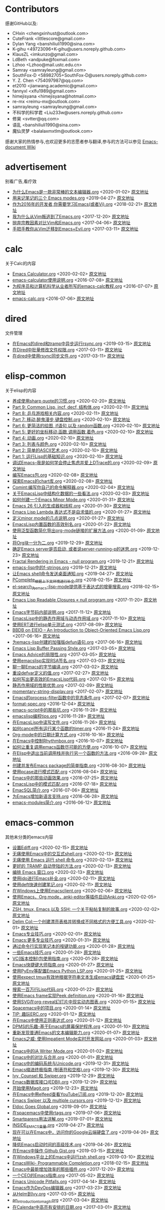 * Contributors
感谢GitHub以及:
+ CHxin <chengxinhust@outlook.com>
+ CuteFrank <littlescore@gmail.com>
+ Dylan Yang <banshiliuli1990@sina.com>
+ K-gihu <49723096+K-gihu@users.noreply.github.com>
+ KlausZL <imkunzo@gmail.com>
+ LdBeth <andpuke@foxmail.com>
+ Lzhoo <Lzhoo@mail.ustc.edu.cn>
+ Samray <samrayleung@gmail.com>
+ SouthFox-D <58982705+SouthFox-D@users.noreply.github.com>
+ Y. Z. Chen <754097987@qq.com>
+ et2010 <jianwang.academic@gmail.com>
+ fannyxl <xlfu1989@gmail.com>
+ himejisyana <himejisyana@hotmail.com>
+ re-mx <reimu-mx@outlook.com>
+ samrayleung <samrayleung@gmail.com>
+ 不科学的科学君 <Liu233w@users.noreply.github.com>
+ 修昊 <svtter@qq.com>
+ 语乱 <banshiliuli1990@sina.com>
+ 魔仙灵梦 <balalaxmxtlm@outlook.com>

感谢大家的热情参与,也欢迎更多的志愿者参与翻译,参与的方法可以参见 [[https://github.com/lujun9972/emacs-document/wiki/%E7%BF%BB%E8%AF%91%E6%8F%90%E7%A4%BA][Emacs-document Wiki]]
* advertisement
别看广告,看疗效

+ [[https://github.com/lujun9972/emacs-document/blob/master/advertisement/为什么Emacs是一款非常棒的文本编辑器.org][为什么Emacs是一款非常棒的文本编辑器.org]]		<2020-01-02>	 [[https://www.badykov.com/emacs/2018/07/31/why-emacs-is-a-great-editor/][原文地址]]
+ [[https://github.com/lujun9972/emacs-document/blob/master/advertisement/用来记笔记的三个 Emacs modes.org][用来记笔记的三个 Emacs modes.org]]		<2019-04-27>	 [[https://opensource.com/article/18/7/emacs-modes-note-taking][原文地址]]
+ [[https://github.com/lujun9972/emacs-document/blob/master/advertisement/作为2016年的开发者,你需要学习Emacs(或者Vi).org][作为2016年的开发者,你需要学习Emacs(或者Vi).org]]		<2018-02-21>	 [[http://le-gall.bzh/developer-tips/2016/05/21/you-need-to-learn-emacs/][原文地址]]
+ [[https://github.com/lujun9972/emacs-document/blob/master/advertisement/我为什么从Vim叛逃到了Emacs.org][我为什么从Vim叛逃到了Emacs.org]]		<2017-12-20>	 [[][原文地址]]
+ [[https://github.com/lujun9972/emacs-document/blob/master/advertisement/抛弃宗教因素对比Vim和Emacs.org][抛弃宗教因素对比Vim和Emacs.org]]		<2017-04-06>	 [[https://feoh.org/2015/07/15/vim-versus-emacs-minus-the-religion/][原文地址]]
+ [[https://github.com/lujun9972/emacs-document/blob/master/advertisement/手把手教你从Vim迁移到Emacs+Evil.org][手把手教你从Vim迁移到Emacs+Evil.org]]		<2017-03-11>	 [[http://juanjoalvarez.net/es/detail/2014/sep/19/vim-emacsevil-chaotic-migration-guide/                ][原文地址]]
* calc
关于Calc的内容

+ [[https://github.com/lujun9972/emacs-document/blob/master/calc/Emacs Calculator.org][Emacs Calculator.org]]		<2020-02-02>	 [[https://nullprogram.com/blog/2009/06/23/][原文地址]]
+ [[https://github.com/lujun9972/emacs-document/blob/master/calc/emacs-calculator使用说明.org][emacs-calculator使用说明.org]]		<2016-07-08>	 [[http://nullprogram.com/blog/2009/06/23/                                                              ][原文地址]]
+ [[https://github.com/lujun9972/emacs-document/blob/master/calc/为程序员和计算机科学从业者所写的emacs-calc教程.org][为程序员和计算机科学从业者所写的emacs-calc教程.org]]		<2016-07-07>	 [[https://florian.adamsky.it/2016/03/31/emacs-calc-for-programmers-and-cs.html                         ][原文地址]]
+ [[https://github.com/lujun9972/emacs-document/blob/master/calc/emacs-calc.org][emacs-calc.org]]		<2016-07-06>	 [[http://www.johndcook.com/blog/2010/10/11/emacs-calc/][原文地址]]
* dired
文件管理

+ [[https://github.com/lujun9972/emacs-document/blob/master/dired/在Emacs的dired和tramp中异步运行rsync.org][在Emacs的dired和tramp中异步运行rsync.org]]		<2019-03-15>	 [[https://vxlabs.com/2018/03/30/asynchronous-rsync-with-emacs-dired-and-tramp/][原文地址]]
+ [[https://github.com/lujun9972/emacs-document/blob/master/dired/在Dired中批量修改文件权限.org][在Dired中批量修改文件权限.org]]		<2017-03-11>	 [[http://pragmaticemacs.com/emacs/batch-edit-file-permissions-in-dired/][原文地址]]
+ [[https://github.com/lujun9972/emacs-document/blob/master/dired/在dired中使用rsync同步文件.org][在dired中使用rsync同步文件.org]]		<2017-03-11>	 [[http://oremacs.com/2016/02/24/dired-rsync/                                                           ][原文地址]]
* elisp-common
关于elisp的内容

+ [[https://github.com/lujun9972/emacs-document/blob/master/elisp-common/养成使用sharp quote的习惯.org][养成使用sharp quote的习惯.org]]		<2020-02-20>	 [[https://endlessparentheses.com/get-in-the-habit-of-using-sharp-quote.html][原文地址]]
+ [[https://github.com/lujun9972/emacs-document/blob/master/elisp-common/Part 9: Common Lisp, incf, decf, 结构体.org][Part 9: Common Lisp, incf, decf, 结构体.org]]		<2020-02-11>	 [[http://dantorop.info/project/emacs-animation/lisp9.html][原文地址]]
+ [[https://github.com/lujun9972/emacs-document/blob/master/elisp-common/Part 8: 乒乓游戏相关内容.org][Part 8: 乒乓游戏相关内容.org]]		<2020-02-11>	 [[http://dantorop.info/project/emacs-animation/lisp8.html][原文地址]]
+ [[https://github.com/lujun9972/emacs-document/blob/master/elisp-common/Part 7: 移动,醉鬼漫步,键盘控制.org][Part 7: 移动,醉鬼漫步,键盘控制.org]]		<2020-02-10>	 [[http://dantorop.info/project/emacs-animation/lisp7.html][原文地址]]
+ [[https://github.com/lujun9972/emacs-document/blob/master/elisp-common/Part 6: 更简洁的绘图, if语句 以及 random函数.org][Part 6: 更简洁的绘图, if语句 以及 random函数.org]]		<2020-02-10>	 [[http://dantorop.info/project/emacs-animation/lisp6.html][原文地址]]
+ [[https://github.com/lujun9972/emacs-document/blob/master/elisp-common/Part 5: 更好的坐标移动,函数,调用函数,着色.org][Part 5: 更好的坐标移动,函数,调用函数,着色.org]]		<2020-02-10>	 [[http://dantorop.info/project/emacs-animation/lisp5.html][原文地址]]
+ [[https://github.com/lujun9972/emacs-document/blob/master/elisp-common/Part 4: 动画.org][Part 4: 动画.org]]		<2020-02-10>	 [[http://dantorop.info/project/emacs-animation/lisp4.html][原文地址]]
+ [[https://github.com/lujun9972/emacs-document/blob/master/elisp-common/Part 3: 列表与颜色.org][Part 3: 列表与颜色.org]]		<2020-02-10>	 [[http://dantorop.info/project/emacs-animation/lisp3.html][原文地址]]
+ [[https://github.com/lujun9972/emacs-document/blob/master/elisp-common/Part 2: 简单的ASCII艺术.org][Part 2: 简单的ASCII艺术.org]]		<2020-02-10>	 [[http://dantorop.info/project/emacs-animation/lisp2.html][原文地址]]
+ [[https://github.com/lujun9972/emacs-document/blob/master/elisp-common/Part 1: 运行Lisp的基础知识.org][Part 1: 运行Lisp的基础知识.org]]		<2020-02-10>	 [[http://dantorop.info/project/emacs-animation/lisp1.html][原文地址]]
+ [[https://github.com/lujun9972/emacs-document/blob/master/elisp-common/调试Emacs--我是如何学会停止焦虑并爱上DTrace的.org][调试Emacs--我是如何学会停止焦虑并爱上DTrace的.org]]		<2020-02-09>	 [[http://nullprogram.com/blog/2018/01/17/][原文地址]]
+ [[https://github.com/lujun9972/emacs-document/blob/master/elisp-common/编写Emacs包.org][编写Emacs包.org]]		<2020-02-08>	 [[https://blog.aaronbieber.com/2015/08/04/authoring-emacs-packages.html][原文地址]]
+ [[https://github.com/lujun9972/emacs-document/blob/master/elisp-common/探索Emacs的chart库.org][探索Emacs的chart库.org]]		<2020-02-08>	 [[http://francismurillo.github.io/2017-04-15-Exploring-Emacs-chart-Library/][原文地址]]
+ [[https://github.com/lujun9972/emacs-document/blob/master/elisp-common/Comint:编写你自己的命令解释器.org][Comint:编写你自己的命令解释器.org]]		<2020-02-04>	 [[https://www.masteringemacs.org/article/comint-writing-command-interpreter][原文地址]]
+ [[https://github.com/lujun9972/emacs-document/blob/master/elisp-common/关于EmacsLisp中结构化数据的一些看法.org][关于EmacsLisp中结构化数据的一些看法.org]]		<2020-02-03>	 [[http://nullprogram.com/blog/2018/02/14/][原文地址]]
+ [[https://github.com/lujun9972/emacs-document/blob/master/elisp-common/如何创建一个Emacs Minor Mode.org][如何创建一个Emacs Minor Mode.org]]		<2020-01-31>	 [[https://nullprogram.com/blog/2013/02/06/][原文地址]]
+ [[https://github.com/lujun9972/emacs-document/blob/master/elisp-common/Emacs 26 引入的生成器和线程.org][Emacs 26 引入的生成器和线程.org]]		<2020-01-30>	 [[http://nullprogram.com/blog/2018/05/31/][原文地址]]
+ [[https://github.com/lujun9972/emacs-document/blob/master/elisp-common/Emacs Lisp Lambda 表达式不是自求值的.org][Emacs Lisp Lambda 表达式不是自求值的.org]]		<2020-01-27>	 [[http://nullprogram.com/blog/2018/02/22/][原文地址]]
+ [[https://github.com/lujun9972/emacs-document/blob/master/elisp-common/定义minor mode的几点说明.org][定义minor mode的几点说明.org]]		<2020-01-27>	 [[http://mbork.pl/2018-11-03_A_few_remarks_about_defining_minor_modes][原文地址]]
+ [[https://github.com/lujun9972/emacs-document/blob/master/elisp-common/EmacsLisp内置函数的高效别名.org][EmacsLisp内置函数的高效别名.org]]		<2020-01-22>	 [[https://nullprogram.com/blog/2019/12/10/][原文地址]]
+ [[https://github.com/lujun9972/emacs-document/blob/master/elisp-common/使用泛型函数简化导出org-mode链接的扩展方法.org][使用泛型函数简化导出org-mode链接的扩展方法.org]]		<2020-01-09>	 [[http://kitchingroup.cheme.cmu.edu/blog/2018/05/09/Making-it-easier-to-extend-the-export-of-org-mode-links-with-generic-functions/][原文地址]]
+ [[https://github.com/lujun9972/emacs-document/blob/master/elisp-common/将Org块一分为二.org][将Org块一分为二.org]]		<2019-12-29>	 [[https://scripter.co/splitting-an-org-block-into-two/][原文地址]]
+ [[https://github.com/lujun9972/emacs-document/blob/master/elisp-common/确定Emacs server是否启动, 或者说server-running-p的迷思.org][确定Emacs server是否启动, 或者说server-running-p的迷思.org]]		<2019-12-23>	 [[http://emacshorrors.com/posts/determining-if-the-server-is-started-or-the-wonders-of-server-running-p.html][原文地址]]
+ [[https://github.com/lujun9972/emacs-document/blob/master/elisp-common/Fractal Rendering in Emacs - null program.org][Fractal Rendering in Emacs - null program.org]]		<2019-12-21>	 [[http://nullprogram.com/blog/2012/09/14/][原文地址]]
+ [[https://github.com/lujun9972/emacs-document/blob/master/elisp-common/emacs-lisp中的f-strings.org][emacs-lisp中的f-strings.org]]		<2019-12-21>	 [[http://kitchingroup.cheme.cmu.edu/blog/2018/05/14/f-strings-in-emacs-lisp/][原文地址]]
+ [[https://github.com/lujun9972/emacs-document/blob/master/elisp-common/让Emacs shell命令发送桌面通知.org][让Emacs shell命令发送桌面通知.org]]		<2019-04-27>	 [[https://blog.hoetzel.info/post/eshell-notifications/][原文地址]]
+ [[https://github.com/lujun9972/emacs-document/blob/master/elisp-common/PComplete_根据上下文环境进行补全.org][PComplete_根据上下文环境进行补全.org]]		<2018-02-15>	 [[https://www.masteringemacs.org/article/pcomplete-context-sensitive-completion-emacs][原文地址]]
+ [[https://github.com/lujun9972/emacs-document/blob/master/elisp-common/el-search_为emacs-lisp-mode提供基于表达式的增量搜索.org][el-search_为emacs-lisp-mode提供基于表达式的增量搜索.org]]		<2018-02-15>	 [[http://elpa.gnu.org/packages/el-search.html][原文地址]]
+ [[https://github.com/lujun9972/emacs-document/blob/master/elisp-common/Emacs Lisp Readable Closures « null program.org][Emacs Lisp Readable Closures « null program.org]]		<2017-11-20>	 [[http://nullprogram.com/blog/2013/12/30/][原文地址]]
+ [[https://github.com/lujun9972/emacs-document/blob/master/elisp-common/Emacs字节码内部说明.org][Emacs字节码内部说明.org]]		<2017-11-12>	 [[http://nullprogram.com/blog/2014/01/04/][原文地址]]
+ [[https://github.com/lujun9972/emacs-document/blob/master/elisp-common/EmacsLisp中的静态作用域与动态作用域.org][EmacsLisp中的静态作用域与动态作用域.org]]		<2017-11-10>	 [[https://yoo2080.wordpress.com/2011/12/31/lexical-scoping-and-dynamic-scoping-in-emacs-lisp/   ][原文地址]]
+ [[https://github.com/lujun9972/emacs-document/blob/master/elisp-common/使用ERT进行elisp单元测试.org][使用ERT进行elisp单元测试.org]]		<2017-08-09>	 [[http://nullprogram.com/blog/2012/08/15/][原文地址]]
+ [[https://github.com/lujun9972/emacs-document/blob/master/elisp-common/BBDB on EIEIO – An Introduction to Object-Oriented Emacs Lisp.org][BBDB on EIEIO – An Introduction to Object-Oriented Emacs Lisp.org]]		<2017-06-16>	 [[https://ericabrahamsen.net/tech/2016/feb/bbdb-eieio-object-oriented-elisp.html][原文地址]]
+ [[https://github.com/lujun9972/emacs-document/blob/master/elisp-common/为emacs-lisp创建的加强版defun语句.org][为emacs-lisp创建的加强版defun语句.org]]		<2017-06-16>	 [[http://kitchingroup.cheme.cmu.edu/blog/2017/03/22/A-better-defun-for-emacs-lisp/][原文地址]]
+ [[https://github.com/lujun9972/emacs-document/blob/master/elisp-common/Emacs Lisp Buffer Passing Style.org][Emacs Lisp Buffer Passing Style.org]]		<2017-03-05>	 [[http://nullprogram.com/blog/2014/05/27/][原文地址]]
+ [[https://github.com/lujun9972/emacs-document/blob/master/elisp-common/Emacs Advice的局限性.org][Emacs Advice的局限性.org]]		<2017-03-05>	 [[http://nullprogram.com/blog/2013/01/22/][原文地址]]
+ [[https://github.com/lujun9972/emacs-document/blob/master/elisp-common/使用emacslisp实现RSA签名.org][使用emacslisp实现RSA签名.org]]		<2017-03-03>	 [[http://nullprogram.com/blog/2015/10/30/][原文地址]]
+ [[https://github.com/lujun9972/emacs-document/blob/master/elisp-common/聊一聊Emacs的字节编译.org][聊一聊Emacs的字节编译.org]]		<2017-03-02>	 [[http://nullprogram.com/blog/2010/07/01/][原文地址]]
+ [[https://github.com/lujun9972/emacs-document/blob/master/elisp-common/重设defvar定义的值.org][重设defvar定义的值.org]]		<2017-02-27>	 [[http://irreal.org/blog/?p=5929                                                                                       ][原文地址]]
+ [[https://github.com/lujun9972/emacs-document/blob/master/elisp-common/如何写出更高效的EmacsLisp代码.org][如何写出更高效的EmacsLisp代码.org]]		<2017-02-15>	 [[http://nullprogram.com/blog/2017/01/30/][原文地址]]
+ [[https://github.com/lujun9972/emacs-document/blob/master/elisp-common/静态作用域的性能优势.org][静态作用域的性能优势.org]]		<2017-02-09>	 [[http://nullprogram.com/blog/2016/12/22/][原文地址]]
+ [[https://github.com/lujun9972/emacs-document/blob/master/elisp-common/momentary-string-display.org][momentary-string-display.org]]		<2017-02-07>	 [[http://mbork.pl/2016-12-12_momentary-string-display][原文地址]]
+ [[https://github.com/lujun9972/emacs-document/blob/master/elisp-common/Emacs的process-filter函数中的竞态条件.org][Emacs的process-filter函数中的竞态条件.org]]		<2017-02-07>	 [[http://blog.jorgenschaefer.de/2014/05/race-conditions-in-emacs-process-filter.html][原文地址]]
+ [[https://github.com/lujun9972/emacs-document/blob/master/elisp-common/format-spec.org][format-spec.org]]		<2016-12-04>	 [[http://mbork.pl/2016-11-19_format-spec                                                                                                                                                                  ][原文地址]]
+ [[https://github.com/lujun9972/emacs-document/blob/master/elisp-common/emacs-script中的那些坑.org][emacs-script中的那些坑.org]]		<2016-11-28>	 [[http://www.lunaryorn.com/posts/emacs-script-pitfalls.html            ][原文地址]]
+ [[https://github.com/lujun9972/emacs-document/blob/master/elisp-common/emacslisp编程tips.org][emacslisp编程tips.org]]		<2016-11-28>	 [[http://nic.ferrier.me.uk/blog/2012_07/tips-and-tricks-for-emacslisp?hmsr=toutiao.io&utm_medium=toutiao.io&utm_source=toutiao.io][原文地址]]
+ [[https://github.com/lujun9972/emacs-document/blob/master/elisp-common/在EmacsLisp中读写文件.org][在EmacsLisp中读写文件.org]]		<2016-11-26>	 [[http://www.lunaryorn.com/posts/read-and-write-files-in-emacs-lisp.html][原文地址]]
+ [[https://github.com/lujun9972/emacs-document/blob/master/elisp-common/如何cancel所有运行某个函数的timer.org][如何cancel所有运行某个函数的timer.org]]		<2016-11-24>	 [[http://pragmaticemacs.com/emacs/cancel-all-timers-calling-some-function/][原文地址]]
+ [[https://github.com/lujun9972/emacs-document/blob/master/elisp-common/Org-mode中的日期计算方式.org][Org-mode中的日期计算方式.org]]		<2016-10-16>	 [[http://sachachua.com/blog/2015/08/org-mode-date-arithmetic/          ][原文地址]]
+ [[https://github.com/lujun9972/emacs-document/blob/master/elisp-common/在Emacs中控制Rhythmbox.org][在Emacs中控制Rhythmbox.org]]		<2016-10-07>	 [[][原文地址]]
+ [[https://github.com/lujun9972/emacs-document/blob/master/elisp-common/如何让重复调用emacs函数尽可能的方便.org][如何让重复调用emacs函数尽可能的方便.org]]		<2016-10-07>	 [[http://zck.me/emacs-repeat-emacs-repeat][原文地址]]
+ [[https://github.com/lujun9972/emacs-document/blob/master/elisp-common/在Elisp中退出当前调用栈并执行另一个函数的方法.org][在Elisp中退出当前调用栈并执行另一个函数的方法.org]]		<2016-09-28>	 [[http://oremacs.com/2015/07/16/callback-quit/][原文地址]]
+ [[https://github.com/lujun9972/emacs-document/blob/master/elisp-common/创建并发布Emacs package的简单指南.org][创建并发布Emacs package的简单指南.org]]		<2016-08-30>	 [[https://spin.atomicobject.com/2016/05/27/write-emacs-package/][原文地址]]
+ [[https://github.com/lujun9972/emacs-document/blob/master/elisp-common/使用pcase进行模式匹配.org][使用pcase进行模式匹配.org]]		<2016-08-04>	 [[http://newartisans.com/2016/01/pattern-matching-with-pcase/                                          ][原文地址]]
+ [[https://github.com/lujun9972/emacs-document/blob/master/elisp-common/Emacs中的那些动画效果.org][Emacs中的那些动画效果.org]]		<2016-07-25>	 [[http://blog.josephwilk.net/art/emacs-animation.html                                                  ][原文地址]]
+ [[https://github.com/lujun9972/emacs-document/blob/master/elisp-common/EmacsLisp中的模式匹配.org][EmacsLisp中的模式匹配.org]]		<2016-07-18>	 [[https://www.emacswiki.org/emacs/PatternMatching                                                      ][原文地址]]
+ [[https://github.com/lujun9972/emacs-document/blob/master/elisp-common/EmacSQL简介.org][EmacSQL简介.org]]		<2016-07-06>	 [[http://nullprogram.com/blog/2014/02/06/][原文地址]]
+ [[https://github.com/lujun9972/emacs-document/blob/master/elisp-common/为Emacs增加新语言支持.org][为Emacs增加新语言支持.org]]		<2016-06-28>	 [[http://www.wilfred.me.uk/blog/2015/03/19/adding-a-new-language-to-emacs/][原文地址]]
+ [[https://github.com/lujun9972/emacs-document/blob/master/elisp-common/emacs-modules简介.org][emacs-modules简介.org]]		<2016-06-12>	 [[][原文地址]]
* emacs-common
其他未分类的emacs内容

+ [[https://github.com/lujun9972/emacs-document/blob/master/emacs-common/设置Ediff.org][设置Ediff.org]]		<2020-02-15>	 [[https://oremacs.com/2015/01/17/setting-up-ediff/][原文地址]]
+ [[https://github.com/lujun9972/emacs-document/blob/master/emacs-common/无痛使用Emacs中的交互式shell.org][无痛使用Emacs中的交互式shell.org]]		<2020-02-13>	 [[https://www.eigenbahn.com/2020/01/21/painless-emacs-interactive-shells][原文地址]]
+ [[https://github.com/lujun9972/emacs-document/blob/master/emacs-common/无痛使用 Emacs 运行 shell 命令.org][无痛使用 Emacs 运行 shell 命令.org]]		<2020-02-13>	 [[https://www.eigenbahn.com/2020/01/19/painless-emacs-shell-commands][原文地址]]
+ [[https://github.com/lujun9972/emacs-document/blob/master/emacs-common/更好的 TRAMP 自动登陆的方法.org][更好的 TRAMP 自动登陆的方法.org]]		<2020-02-13>	 [[https://www.eigenbahn.com/2020/01/15/tramp-autologin-insanity][原文地址]]
+ [[https://github.com/lujun9972/emacs-document/blob/master/emacs-common/编排 Emacs 窗口.org][编排 Emacs 窗口.org]]		<2020-02-13>	 [[https://sites.google.com/site/juanjosegarciaripoll/blog/arranging-emacs-windows][原文地址]]
+ [[https://github.com/lujun9972/emacs-document/blob/master/emacs-common/使用ido进行Emacs补全.org][使用ido进行Emacs补全.org]]		<2020-02-11>	 [[https://benaiah.me/posts/using-ido-emacs-completion/][原文地址]]
+ [[https://github.com/lujun9972/emacs-document/blob/master/emacs-common/使用deft快速创建笔记.org][使用deft快速创建笔记.org]]		<2020-02-11>	 [[http://pragmaticemacs.com/emacs/make-quick-notes-with-deft/][原文地址]]
+ [[https://github.com/lujun9972/emacs-document/blob/master/emacs-common/在Windows上使用Emacsclient.org][在Windows上使用Emacsclient.org]]		<2020-02-06>	 [[https://scripter.co/emacsclient-on-windows/][原文地址]]
+ [[https://github.com/lujun9972/emacs-document/blob/master/emacs-common/使用Emacs，Org mode，anki-editor等插件启动Anki.org][使用Emacs，Org mode，anki-editor等插件启动Anki.org]]		<2020-02-05>	 [[https://yiufung.net/post/anki-org/][原文地址]]
+ [[https://github.com/lujun9972/emacs-document/blob/master/emacs-common/ZSH, tmux, Emacs 以及 SSH: 一个关于粘帖复制的故事.org][ZSH, tmux, Emacs 以及 SSH: 一个关于粘帖复制的故事.org]]		<2020-02-02>	 [[https://blog.d46.us/zsh-tmux-emacs-copy-paste/][原文地址]]
+ [[https://github.com/lujun9972/emacs-document/blob/master/emacs-common/Delim Col:一个创建漂亮表格并转换成不同格式的方便工具.org][Delim Col:一个创建漂亮表格并转换成不同格式的方便工具.org]]		<2020-02-01>	 [[https://emacsnotes.wordpress.com/2018/09/24/delim-col-a-handy-tool-for-creating-pretty-tables-and-converting-those-to-different-table-formats/][原文地址]]
+ [[https://github.com/lujun9972/emacs-document/blob/master/emacs-common/Emacs专业技巧.org][Emacs专业技巧.org]]		<2020-02-01>	 [[https://ambrevar.xyz/emacs/index.html][原文地址]]
+ [[https://github.com/lujun9972/emacs-document/blob/master/emacs-common/Emacs:更多专业技巧.org][Emacs:更多专业技巧.org]]		<2020-01-31>	 [[https://ambrevar.xyz/emacs2/][原文地址]]
+ [[https://github.com/lujun9972/emacs-document/blob/master/emacs-common/通过命令行实现笔记本的按键功能.org][通过命令行实现笔记本的按键功能.org]]		<2020-01-28>	 [[http://tech.toryanderson.com/2018/03/10/command-line-solutions-to-laptop-functions/][原文地址]]
+ [[https://github.com/lujun9972/emacs-document/blob/master/emacs-common/一些Emacs技巧.org][一些Emacs技巧.org]]		<2020-01-28>	 [[https://0xc0de.fr/2019/07/23/a-few-emacs-tricks.html][原文地址]]
+ [[https://github.com/lujun9972/emacs-document/blob/master/emacs-common/VC(版本控制)包使用指南.org][VC(版本控制)包使用指南.org]]		<2020-01-28>	 [[http://alexott.net/en/writings/emacs-vcs/EmacsVC.html][原文地址]]
+ [[https://github.com/lujun9972/emacs-document/blob/master/emacs-common/Emacs快捷键大师指南.org][Emacs快捷键大师指南.org]]		<2020-01-27>	 [[http://www.wilfred.me.uk/blog/2018/01/06/the-emacs-guru-guide-to-key-bindings/][原文地址]]
+ [[https://github.com/lujun9972/emacs-document/blob/master/emacs-common/使用PyEnv等配置Emacs Python LSP.org][使用PyEnv等配置Emacs Python LSP.org]]		<2020-01-25>	 [[http://www.kotaweaver.com/blog/emacs-python-lsp/][原文地址]]
+ [[https://github.com/lujun9972/emacs-document/blob/master/emacs-common/使用expect tmux有效地根据字符串文本生成emacs键盘宏][使用expect tmux有效地根据字符串文本生成emacs键盘宏]]		<2020-01-25>	 [[https://mullikine.github.io/posts/emacs-macros-from-string-literals-using-invisible-emacs/][原文地址]]
+ [[https://github.com/lujun9972/emacs-document/blob/master/emacs-common/搜索一百万行Lisp代码.org][搜索一百万行Lisp代码.org]]		<2020-01-22>	 [[http://www.wilfred.me.uk/blog/2016/09/30/searching-a-million-lines-of-lisp/][原文地址]]
+ [[https://github.com/lujun9972/emacs-document/blob/master/emacs-common/使用Emacs frame实现Peek definition.org][使用Emacs frame实现Peek definition.org]]		<2020-01-16>	 [[http://tuhdo.github.io/emacs-frame-peek.html][原文地址]]
+ [[https://github.com/lujun9972/emacs-document/blob/master/emacs-common/使用SVG在org-reveal幻灯片中现实动态图表.org][使用SVG在org-reveal幻灯片中现实动态图表.org]]		<2020-01-15>	 [[https://www-public.imtbs-tsp.eu/~berger_o/weblog/2019/11/26/displaying-animated-diagrams-in-org-reveal-slide-decks-with-svg/][原文地址]]
+ [[https://github.com/lujun9972/emacs-document/blob/master/emacs-common/Spacemacs中的项目.org][Spacemacs中的项目.org]]		<2020-01-14>	 [[https://jaketrent.com/post/projects-in-spacemacs/][原文地址]]
+ [[https://github.com/lujun9972/emacs-document/blob/master/emacs-common/TIP: 趣玩ERC.org][TIP: 趣玩ERC.org]]		<2020-01-12>	 [[https://www.reddit.com/r/emacs/comments/8ml6na/tip_how_to_make_erc_fun_to_use/][原文地址]]
+ [[https://github.com/lujun9972/emacs-document/blob/master/emacs-common/在Emacs中使用正则表达式.org][在Emacs中使用正则表达式.org]]		<2020-01-12>	 [[https://www.johndcook.com/blog/2018/01/27/emacs-features-that-use-regular-expressions/][原文地址]]
+ [[https://github.com/lujun9972/emacs-document/blob/master/emacs-common/DPMS的乐趣-基于Emacs的屏幕保护程序.org][DPMS的乐趣-基于Emacs的屏幕保护程序.org]]		<2020-01-10>	 [[https://lars.ingebrigtsen.no/2019/02/28/fun-with-dpms-or-an-emacs-based-screensaver/][原文地址]]
+ [[https://github.com/lujun9972/emacs-document/blob/master/emacs-common/重新发现普通Emacs的文本编辑能力.org][重新发现普通Emacs的文本编辑能力.org]]		<2020-01-07>	 [[https://bendersteed.gitlab.io/post/rediscovering-vanilla-emacs-text-editing/][原文地址]]
+ [[https://github.com/lujun9972/emacs-document/blob/master/emacs-common/Emacs之威: 使用Impatient Mode实时开发网站.org][Emacs之威: 使用Impatient Mode实时开发网站.org]]		<2020-01-03>	 [[https://dev.to/avocadoras/the-power-of-emacs-developing-websites-in-real-time-with-impatient-mode-33fh][原文地址]]
+ [[https://github.com/lujun9972/emacs-document/blob/master/emacs-common/Emacs中的iA Writer Mode.org][Emacs中的iA Writer Mode.org]]		<2020-01-02>	 [[https://azer.bike/journal/ia-writer-mode-for-emacs/][原文地址]]
+ [[https://github.com/lujun9972/emacs-document/blob/master/emacs-common/Emacs中的对比与合并.org][Emacs中的对比与合并.org]]		<2020-01-01>	 [[http://www.skybert.net/emacs/diffing-and-merging-in-emacs/][原文地址]]
+ [[https://github.com/lujun9972/emacs-document/blob/master/emacs-common/Emacs中的编码系统与Unicode.org][Emacs中的编码系统与Unicode.org]]		<2019-12-31>	 [[https://www.masteringemacs.org/article/working-coding-systems-unicode-emacs][原文地址]]
+ [[https://github.com/lujun9972/emacs-document/blob/master/emacs-common/Emacs缩进终极指南 (制表符和空格).org][Emacs缩进终极指南 (制表符和空格).org]]		<2019-12-30>	 [[https://dougie.io/emacs/indentation/][原文地址]]
+ [[https://github.com/lujun9972/emacs-document/blob/master/emacs-common/Ivy, Counsel 和 Swiper.org][Ivy, Counsel 和 Swiper.org]]		<2019-12-29>	 [[https://writequit.org/denver-emacs/presentations/2017-04-11-ivy.html][原文地址]]
+ [[https://github.com/lujun9972/emacs-document/blob/master/emacs-common/Emacs数据库接口(EDBI).org][Emacs数据库接口(EDBI).org]]		<2019-12-29>	 [[http://john.mercouris.online/emacs-database-interface.html][原文地址]]
+ [[https://github.com/lujun9972/emacs-document/blob/master/emacs-common/开始使用Magit.org][开始使用Magit.org]]		<2019-12-23>	 [[https://kisaragi-hiu.com/blog/2018-09-20-magit-introduction/][原文地址]]
+ [[https://github.com/lujun9972/emacs-document/blob/master/emacs-common/在Emacs中用elfeed查看YouTube订阅.org][在Emacs中用elfeed查看YouTube订阅.org]]		<2019-12-20>	 [[https://codingquark.com/emacs/2019/05/16/emacs-elfeed-youtube.html][原文地址]]
+ [[https://github.com/lujun9972/emacs-document/blob/master/emacs-common/Emacs Swiper 以及 multiple cursors.org][Emacs Swiper 以及 multiple cursors.org]]		<2019-12-12>	 [[http://xenodium.com/emacs-swiper-and-multiple-cursors/][原文地址]]
+ [[https://github.com/lujun9972/emacs-document/blob/master/emacs-common/Eldoc Goes Global.org][Eldoc Goes Global.org]]		<2019-09-01>	 [[https://emacsredux.com/blog/2018/11/13/eldoc-goes-global/][原文地址]]
+ [[https://github.com/lujun9972/emacs-document/blob/master/emacs-common/在spacemacs中使用rtags.org][在spacemacs中使用rtags.org]]		<2019-07-06>	 [[https://skebanga.github.io/rtags-with-cmake-in-spacemacs/][原文地址]]
+ [[https://github.com/lujun9972/emacs-document/blob/master/emacs-common/Smartparens用法详解.org][Smartparens用法详解.org]]		<2019-07-01>	 [[https://ebzzry.github.io/emacs-pairs.html][原文地址]]
+ [[https://github.com/lujun9972/emacs-document/blob/master/emacs-common/INSIDE_EMACS变量.org][INSIDE_EMACS变量.org]]		<2019-04-27>	 [[http://mbork.pl/2018-07-29_2018-07-29_The_INSIDE_EMACS_variable][原文地址]]
+ [[https://github.com/lujun9972/emacs-document/blob/master/emacs-common/现在可以在Emacs中，访问你的Google云端硬盘了.org][现在可以在Emacs中，访问你的Google云端硬盘了.org]]		<2019-04-26>	 [[https://emacsnotes.wordpress.com/2018/07/08/your-google-drive-now-within-your-emacs/][原文地址]]
+ [[https://github.com/lujun9972/emacs-document/blob/master/emacs-common/降低Emacs启动时间的高级技术.org][降低Emacs启动时间的高级技术.org]]		<2019-04-26>	 [[https://blog.d46.us/advanced-emacs-startup/][原文地址]]
+ [[https://github.com/lujun9972/emacs-document/blob/master/emacs-common/在Emacs中操作 Github Gist.org][在Emacs中操作 Github Gist.org]]		<2019-03-15>	 [[http://www.admintome.com/blog/using-github-gist-emacs/][原文地址]]
+ [[https://github.com/lujun9972/emacs-document/blob/master/emacs-common/在Windows平台上的Emacs中运行zsh shell.org][在Windows平台上的Emacs中运行zsh shell.org]]		<2019-03-10>	 [[https://www.onwebsecurity.com/configuration/zsh-shell-inside-emacs-on-windows.html][原文地址]]
+ [[https://github.com/lujun9972/emacs-document/blob/master/emacs-common/EmacsWiki- Programmable Completion.org][EmacsWiki- Programmable Completion.org]]		<2018-02-15>	 [[https://www.emacswiki.org/emacs/ProgrammableCompletion][原文地址]]
+ [[https://github.com/lujun9972/emacs-document/blob/master/emacs-common/Emacs中最能增加效率的那些插件.org][Emacs中最能增加效率的那些插件.org]]		<2017-12-20>	 [[http://xmodulo.com/best-plugins-to-increase-productivity-on-emacs.html                               ][原文地址]]
+ [[https://github.com/lujun9972/emacs-document/blob/master/emacs-common/一个CEO的Emacs指南.org][一个CEO的Emacs指南.org]]		<2017-05-02>	 [[https://blog.fugue.co/2015-11-11-guide-to-emacs.html][原文地址]]
+ [[https://github.com/lujun9972/emacs-document/blob/master/emacs-common/Emacs Unicode Pitfalls.org][Emacs Unicode Pitfalls.org]]		<2017-04-14>	 [[http://nullprogram.com/blog/2014/06/13/][原文地址]]
+ [[https://github.com/lujun9972/emacs-document/blob/master/emacs-common/Emacs作为DevOps编辑器.org][Emacs作为DevOps编辑器.org]]		<2017-03-23>	 [[https://cupermind.com/post/Emacs-as-DevOps-editor/][原文地址]]
+ [[https://github.com/lujun9972/emacs-document/blob/master/emacs-common/从Helm到Ivy.org][从Helm到Ivy.org]]		<2017-03-05>	 [[https://sam217pa.github.io/2016/09/13/from-helm-to-ivy/][原文地址]]
+ [[https://github.com/lujun9972/emacs-document/blob/master/emacs-common/an_introduction_to_magit.org][an_introduction_to_magit.org]]		<2017-03-04>	 [[https://www.masteringemacs.org/article/introduction-magit-emacs-mode-git][原文地址]]
+ [[https://github.com/lujun9972/emacs-document/blob/master/emacs-common/在Calendar中高亮有安排的日期.org][在Calendar中高亮有安排的日期.org]]		<2017-03-01>	 [[http://acidwords.com/posts/2017-02-16-displaying-org-mode-appointments-in-calendar.html][原文地址]]
+ [[https://github.com/lujun9972/emacs-document/blob/master/emacs-common/获取Emacs版本信息的正确方式.org][获取Emacs版本信息的正确方式.org]]		<2017-02-22>	 [[http://mbork.pl/2017-01-30_Current_Emacs_version][原文地址]]
+ [[https://github.com/lujun9972/emacs-document/blob/master/emacs-common/更改Emacs的字体显示.org][更改Emacs的字体显示.org]]		<2017-02-22>	 [[http://jjasghar.github.io/blog/2017/01/04/changing-fonts-in-emacs/][原文地址]]
+ [[https://github.com/lujun9972/emacs-document/blob/master/emacs-common/对Emacs-modeline进行裁剪.org][对Emacs-modeline进行裁剪.org]]		<2017-02-16>	 [[http://www.holgerschurig.de/en/emacs-tayloring-the-built-in-mode-line/][原文地址]]
+ [[https://github.com/lujun9972/emacs-document/blob/master/emacs-common/使用imenu定位到use-package配置块.org][使用imenu定位到use-package配置块.org]]		<2017-02-13>	 [[http://irreal.org/blog/?p=5916][原文地址]]
+ [[https://github.com/lujun9972/emacs-document/blob/master/emacs-common/在单机上运行多个emacs守护进程.org][在单机上运行多个emacs守护进程.org]]		<2016-12-26>	 [[http://tychoish.com/post/running-multiple-emacs-daemons-on-a-single-system/][原文地址]]
+ [[https://github.com/lujun9972/emacs-document/blob/master/emacs-common/创建链接到info-buffer的链接.org][创建链接到info-buffer的链接.org]]		<2016-12-24>	 [[http://mbork.pl/2016-12-18_Generating_links_to_info_buffers][原文地址]]
+ [[https://github.com/lujun9972/emacs-document/blob/master/emacs-common/Emacs搜索指南.org][Emacs搜索指南.org]]		<2016-12-06>	 [[https://emacs-doctor.com/tutorial-introduction-searching-emacs.html  ][原文地址]]
+ [[https://github.com/lujun9972/emacs-document/blob/master/emacs-common/将粘贴板中的内容添加到Emacs的kill-ring中.org][将粘贴板中的内容添加到Emacs的kill-ring中.org]]		<2016-12-04>	 [[http://pragmaticemacs.com/emacs/add-the-system-clipboard-to-the-emacs-kill-ring/][原文地址]]
+ [[https://github.com/lujun9972/emacs-document/blob/master/emacs-common/Debug时显示Emacs的加载时间.org][Debug时显示Emacs的加载时间.org]]		<2016-11-29>	 [[http://qsdfgh.com/articles/2016/11/02/emacs-loading-time.html        ][原文地址]]
+ [[https://github.com/lujun9972/emacs-document/blob/master/emacs-common/一个非开发者是如何使用Emacs的.org][一个非开发者是如何使用Emacs的.org]]		<2016-11-26>	 [[http://standardsandfreedom.net/index.php/2016/10/09/an-emacs-update/][原文地址]]
+ [[https://github.com/lujun9972/emacs-document/blob/master/emacs-common/在Emacs中查看日出日落的时间.org][在Emacs中查看日出日落的时间.org]]		<2016-11-24>	 [[][原文地址]]
+ [[https://github.com/lujun9972/emacs-document/blob/master/emacs-common/如何在xubuntu16.04上构建Emacs25.1.org][如何在xubuntu16.04上构建Emacs25.1.org]]		<2016-10-14>	 [[http://www.lonecpluspluscoder.com/2016/10/08/how-to-build-gnu-emacs-25-1-on-xubuntu-16-04/][原文地址]]
+ [[https://github.com/lujun9972/emacs-document/blob/master/emacs-common/2个鲜为人知的提高Emacs启动速度的步骤.org][2个鲜为人知的提高Emacs启动速度的步骤.org]]		<2016-10-12>	 [[https://www.reddit.com/r/emacs/comments/3kqt6e/2_easy_little_known_steps_to_speed_up_emacs_start/][原文地址]]
+ [[https://github.com/lujun9972/emacs-document/blob/master/emacs-common/合理地在Emacs中使用分页符.org][合理地在Emacs中使用分页符.org]]		<2016-10-12>	 [[https://ericjmritz.name/2015/08/29/using-page-breaks-in-gnu-emacs/][原文地址]]
+ [[https://github.com/lujun9972/emacs-document/blob/master/emacs-common/让Emacs为你自动插入内容(Emacs模板使用指南).org][让Emacs为你自动插入内容(Emacs模板使用指南).org]]		<2016-10-12>	 [[http://howardism.org/Technical/Emacs/templates-tutorial.html][原文地址]]
+ [[https://github.com/lujun9972/emacs-document/blob/master/emacs-common/Emacs中的Electric-Pair-Mode.org][Emacs中的Electric-Pair-Mode.org]]		<2016-10-11>	 [[http://prodissues.com/2016/10/electric-pair-mode-in-emacs.html][原文地址]]
+ [[https://github.com/lujun9972/emacs-document/blob/master/emacs-common/禁止Emacs将package-selected-package变量写入初始化文件中.org][禁止Emacs将package-selected-package变量写入初始化文件中.org]]		<2016-10-11>	 [[http://irreal.org/blog/?p=5630][原文地址]]
+ [[https://github.com/lujun9972/emacs-document/blob/master/emacs-common/基于counsel的超级好用的高亮搜索功能.org][基于counsel的超级好用的高亮搜索功能.org]]		<2016-10-09>	 [[http://pragmaticemacs.com/emacs/super-spotlight-search-with-counsel/][原文地址]]
+ [[https://github.com/lujun9972/emacs-document/blob/master/emacs-common/在Emacs中使用recoll搜索文件.org][在Emacs中使用recoll搜索文件.org]]		<2016-10-08>	 [[][原文地址]]
+ [[https://github.com/lujun9972/emacs-document/blob/master/emacs-common/自动拷贝鼠标选中的文本.org][自动拷贝鼠标选中的文本.org]]		<2016-10-08>	 [[http://pragmaticemacs.com/emacs/automatically-copy-text-selected-with-the-mouse/][原文地址]]
+ [[https://github.com/lujun9972/emacs-document/blob/master/emacs-common/十倍提升Emacs性能.org][十倍提升Emacs性能.org]]		<2016-09-28>	 [[][原文地址]]
+ [[https://github.com/lujun9972/emacs-document/blob/master/emacs-common/通过ivy与ag实现快速multiediting.org][通过ivy与ag实现快速multiediting.org]]		<2016-09-23>	 [[https://sam217pa.github.io/2016/09/11/nuclear-power-editing-via-ivy-and-ag/][原文地址]]
+ [[https://github.com/lujun9972/emacs-document/blob/master/emacs-common/用Emacs编辑yaml文件.org][用Emacs编辑yaml文件.org]]		<2016-09-23>	 [[http://blog.chmouel.com/2016/09/07/dealing-with-yaml-in-emacs/][原文地址]]
+ [[https://github.com/lujun9972/emacs-document/blob/master/emacs-common/整合iTerm2与Emacs.org][整合iTerm2与Emacs.org]]		<2016-09-18>	 [[https://sam217pa.github.io/2016/09/01/emacs-iterm-integration/][原文地址]]
+ [[https://github.com/lujun9972/emacs-document/blob/master/emacs-common/Windows下用Emacs编辑远程文件.org][Windows下用Emacs编辑远程文件.org]]		<2016-09-18>	 [[http://rentes.github.io/emacs/windows/ssh/2016/08/25/Editing-Remote-Files-With-Emacs-Under-Windows/][原文地址]]
+ [[https://github.com/lujun9972/emacs-document/blob/master/emacs-common/教你怎么配置Emacs的PHP开发环境.org][教你怎么配置Emacs的PHP开发环境.org]]		<2016-09-08>	 [[http://www.blogbyben.com/2016/08/emacs-php-modern-and-far-more-complete.html][原文地址]]
+ [[https://github.com/lujun9972/emacs-document/blob/master/emacs-common/在Windows上配置CapsLock使之对Emacs友好.org][在Windows上配置CapsLock使之对Emacs友好.org]]		<2016-09-07>	 [[http://www.blogbyben.com/2016/08/an-emacs-friendly-caps-lock.html][原文地址]]
+ [[https://github.com/lujun9972/emacs-document/blob/master/emacs-common/用Emacs作展示.org][用Emacs作展示.org]]		<2016-09-07>	 [[http://nathanielknight.ca/articles/emacs_presentation.html][原文地址]]
+ [[https://github.com/lujun9972/emacs-document/blob/master/emacs-common/在Emacs中用elfeed阅读你的RSS-feeds.org][在Emacs中用elfeed阅读你的RSS-feeds.org]]		<2016-09-06>	 [[http://pragmaticemacs.com/emacs/read-your-rss-feeds-in-emacs-with-elfeed/][原文地址]]
+ [[https://github.com/lujun9972/emacs-document/blob/master/emacs-common/如何同时Narrow同一buffer的不同区域.org][如何同时Narrow同一buffer的不同区域.org]]		<2016-09-06>	 [[http://irreal.org/blog/?p=2602][原文地址]]
+ [[https://github.com/lujun9972/emacs-document/blob/master/emacs-common/在Windows上安装支持PDF与Xwidgets网络浏览功能的Emacs.org][在Windows上安装支持PDF与Xwidgets网络浏览功能的Emacs.org]]		<2016-09-05>	 [[https://tuhdo.github.io/setup-emacs-windows.html][原文地址]]
+ [[https://github.com/lujun9972/emacs-document/blob/master/emacs-common/在Windows平台为Emacs24启用GnuTLS支持.org][在Windows平台为Emacs24启用GnuTLS支持.org]]		<2016-08-31>	 [[http://חנוך.se/diary/how_to_enable_GnuTLS_for_Emacs_24_on_Windows/index.en.html][原文地址]]
+ [[https://github.com/lujun9972/emacs-document/blob/master/emacs-common/使用书签快速跳转到文件或目录处.org][使用书签快速跳转到文件或目录处.org]]		<2016-08-30>	 [[http://pragmaticemacs.com/emacs/use-bookmarks-to-jump-to-files-or-directories/][原文地址]]
+ [[https://github.com/lujun9972/emacs-document/blob/master/emacs-common/简单几步将Emacs打造成为C++_IDE.org][简单几步将Emacs打造成为C++_IDE.org]]		<2016-08-30>	 [[http://blog.binchen.org/posts/emacs-as-c-ide-easy-way.html][原文地址]]
+ [[https://github.com/lujun9972/emacs-document/blob/master/emacs-common/在Emacs中借助GnuPG与Auth-Source保管你的秘密.org][在Emacs中借助GnuPG与Auth-Source保管你的秘密.org]]		<2016-08-18>	 [[https://www.masteringemacs.org/article/keeping-secrets-in-emacs-gnupg-auth-sources                   ][原文地址]]
+ [[https://github.com/lujun9972/emacs-document/blob/master/emacs-common/在Spacemacs中为Yasnippet添加自定义snippet.org][在Spacemacs中为Yasnippet添加自定义snippet.org]]		<2016-08-16>	 [[http://jr0cket.co.uk/2016/07/spacemacs-adding-your-own-yasnippets.html                               ][原文地址]]
+ [[https://github.com/lujun9972/emacs-document/blob/master/emacs-common/Emacs停止响应或崩溃了该怎么办.org][Emacs停止响应或崩溃了该怎么办.org]]		<2016-08-08>	 [[https://yoo2080.wordpress.com/2013/10/03/what-to-do-when-emacs-hangs-freezes-or-crashes][原文地址]]
+ [[https://github.com/lujun9972/emacs-document/blob/master/emacs-common/在Emacs中禁用鼠标操作.org][在Emacs中禁用鼠标操作.org]]		<2016-08-08>	 [[http://endlessparentheses.com/disable-mouse-only-inside-emacs.html][原文地址]]
+ [[https://github.com/lujun9972/emacs-document/blob/master/emacs-common/我用Helm并且推荐你也用的原因.org][我用Helm并且推荐你也用的原因.org]]		<2016-08-05>	 [[http://thescratchcastle.com/posts/emacs-and-helm.html                                                ][原文地址]]
+ [[https://github.com/lujun9972/emacs-document/blob/master/emacs-common/我是怎么在Emacs中进行重构的.org][我是怎么在Emacs中进行重构的.org]]		<2016-08-04>	 [[http://oremacs.com/2015/01/27/my-refactoring-workflow/][原文地址]]
+ [[https://github.com/lujun9972/emacs-document/blob/master/emacs-common/我是怎样使用Emacs的.org][我是怎样使用Emacs的.org]]		<2016-08-01>	 [[http://mjwall.com/blog/2013/10/04/how-i-use-emacs/                                                   ][原文地址]]
+ [[https://github.com/lujun9972/emacs-document/blob/master/emacs-common/在Emacs中实现类似星球大战中字幕滚动的效果.org][在Emacs中实现类似星球大战中字幕滚动的效果.org]]		<2016-07-29>	 [[http://mbork.pl/2015-12-18_Star_Wars_crawl_in_Emacs                                                  ][原文地址]]
+ [[https://github.com/lujun9972/emacs-document/blob/master/emacs-common/宣示你的自由.org][宣示你的自由.org]]		<2016-07-29>	 [[http://emacshorrors.com/posts/advertising-your-freedom.html][原文地址]]
+ [[https://github.com/lujun9972/emacs-document/blob/master/emacs-common/使用Emacs作为我的窗口管理器.org][使用Emacs作为我的窗口管理器.org]]		<2016-07-28>	 [[http://www.howardism.org/Technical/Emacs/new-window-manager.html                                     ][原文地址]]
+ [[https://github.com/lujun9972/emacs-document/blob/master/emacs-common/十大必知的Emacs-tips.org][十大必知的Emacs-tips.org]]		<2016-07-27>	 [[http://web.psung.name/emacstips/essential.html][原文地址]]
+ [[https://github.com/lujun9972/emacs-document/blob/master/emacs-common/将Emacs作为X剪切板管理器.org][将Emacs作为X剪切板管理器.org]]		<2016-07-27>	 [[http://ftfl.ca/blog/2015-12-28-emacs-clipboard-manager.html                                          ][原文地址]]
+ [[https://github.com/lujun9972/emacs-document/blob/master/emacs-common/构建基于linux内核的纯Emacs环境.org][构建基于linux内核的纯Emacs环境.org]]		<2016-07-26>	 [[http://www.informatimago.com/linux/emacs-on-user-mode-linux.html][原文地址]]
+ [[https://github.com/lujun9972/emacs-document/blob/master/emacs-common/是否值得学习Emacs-GNUS--陈斌的回答.org][是否值得学习Emacs-GNUS--陈斌的回答.org]]		<2016-07-26>	 [[https://www.quora.com/Is-it-worth-learning-gnus-for-emacs/answer/Chen-Bin-3?srid=H9Il&share=7b1a5984 ][原文地址]]
+ [[https://github.com/lujun9972/emacs-document/blob/master/emacs-common/在Android手机上运行Emacs.org][在Android手机上运行Emacs.org]]		<2016-07-22>	 [[http://endlessparentheses.com/running-emacs-on-android.html?source=rss                               ][原文地址]]
+ [[https://github.com/lujun9972/emacs-document/blob/master/emacs-common/调整Emacs中文本的字体大小.org][调整Emacs中文本的字体大小.org]]		<2016-07-10>	 [[http://irreal.org/blog/?p=4823                                                                                                                                                                          ][原文地址]]
+ [[https://github.com/lujun9972/emacs-document/blob/master/emacs-common/Emacs键盘宏中的计数器.org][Emacs键盘宏中的计数器.org]]		<2016-07-09>	 [[http://pragmaticemacs.com/emacs/macro-counters/][原文地址]]
+ [[https://github.com/lujun9972/emacs-document/blob/master/emacs-common/directory-local变量快速指南.org][directory-local变量快速指南.org]]		<2016-07-09>	 [[http://endlessparentheses.com/a-quick-guide-to-directory-local-variables.html?source=rss][原文地址]]
+ [[https://github.com/lujun9972/emacs-document/blob/master/emacs-common/通过-daemon参数让Emacs在后台运行使之避免随X崩溃而退出.org][通过-daemon参数让Emacs在后台运行使之避免随X崩溃而退出.org]]		<2016-06-24>	 [[http://sachachua.com/blog/2016/04/keep-emacs-alive-x-crashes-running-background-daemon/][原文地址]]
+ [[https://github.com/lujun9972/emacs-document/blob/master/emacs-common/更好的compile命令.org][更好的compile命令.org]]		<2016-06-18>	 [[http://endlessparentheses.com/better-compile-command.html][原文地址]]
+ [[https://github.com/lujun9972/emacs-document/blob/master/emacs-common/在Emacs中编译.org][在Emacs中编译.org]]		<2016-06-16>	 [[][原文地址]]
+ [[https://github.com/lujun9972/emacs-document/blob/master/emacs-common/为compilation-buffer增加交互功能.org][为compilation-buffer增加交互功能.org]]		<2016-06-15>	 [[][原文地址]]
* email
使用Emacs收发邮件

+ [[https://github.com/lujun9972/emacs-document/blob/master/email/mu4e救你出Email的苦海.org][mu4e救你出Email的苦海.org]]		<2022-02-19>	 [[https://www.macs.hw.ac.uk/~rs46/posts/2014-01-13-mu4e-email-client.html][原文地址]]
+ [[https://github.com/lujun9972/emacs-document/blob/master/email/在Emacs中使用Wanderlust访问GMail.org][在Emacs中使用Wanderlust访问GMail.org]]		<2020-01-08>	 [[https://box.matto.nl/emacsgmail.html][原文地址]]
* Eshell
Eshell之野望

+ [[https://github.com/lujun9972/emacs-document/blob/master/Eshell/Wizard zines comics in Emacs eshell.org][Wizard zines comics in Emacs eshell.org]]		<2019-12-11>	 [[http://xenodium.com/wizard-zines-comics-eshell-util/index.html][原文地址]]
+ [[https://github.com/lujun9972/emacs-document/blob/master/Eshell/在Eshell中设置别名.org][在Eshell中设置别名.org]]		<2019-04-27>	 [[http://mbork.pl/2018-07-16_Eshell_aliases][原文地址]]
+ [[https://github.com/lujun9972/emacs-document/blob/master/Eshell/mastering_eshell.org][mastering_eshell.org]]		<2019-04-26>	 [[https://www.masteringemacs.org/article/complete-guide-mastering-eshelltraceroute][原文地址]]
+ [[https://github.com/lujun9972/emacs-document/blob/master/Eshell/cd到远程主机.org][cd到远程主机.org]]		<2019-04-12>	 [[http://irreal.org/blog/?p=5600][原文地址]]
+ [[https://github.com/lujun9972/emacs-document/blob/master/Eshell/在Eshell中将目录加为书签.org][在Eshell中将目录加为书签.org]]		<2017-04-07>	 [[][原文地址]]
+ [[https://github.com/lujun9972/emacs-document/blob/master/Eshell/用Emacs-shell替代zsh.org][用Emacs-shell替代zsh.org]]		<2016-10-16>	 [[http://www.howardism.org/Technical/Emacs/eshell-fun.html][原文地址]]
* eww
Emacs看片，指日可待

+ [[https://github.com/lujun9972/emacs-document/blob/master/eww/eww对isearch的超棒支持让我大吃一惊.org][eww对isearch的超棒支持让我大吃一惊.org]]		<2019-04-27>	 [[https://www.reddit.com/r/emacs/comments/9oi1e3/ewws_awesome_isearch_support_just_blew_my_mind/][原文地址]]
+ [[https://github.com/lujun9972/emacs-document/blob/master/eww/TO EWW OR NOT TO EWW.org][TO EWW OR NOT TO EWW.org]]		<2019-04-27>	 [[http://pragmaticemacs.com/emacs/to-eww-or-not-to-eww/][原文地址]]
+ [[https://github.com/lujun9972/emacs-document/blob/master/eww/超越编辑器的边界(在Emacs中用XWidget浏览网页).org][超越编辑器的边界(在Emacs中用XWidget浏览网页).org]]		<2019-04-27>	 [[http://emacsninja.com/posts/on-transcending-borders.html                                             ][原文地址]]
* fun
娱乐至上

+ [[https://github.com/lujun9972/emacs-document/blob/master/fun/让Emacs俄罗斯方块变得更难的一些Advice.org][让Emacs俄罗斯方块变得更难的一些Advice.org]]		<2020-02-22>	 [[https://nickdrozd.github.io/2019/01/14/tetris.html][原文地址]]
+ [[https://github.com/lujun9972/emacs-document/blob/master/fun/Emacs中的游戏与乐趣.org][Emacs中的游戏与乐趣.org]]		<2020-02-06>	 [[https://www.masteringemacs.org/article/fun-games-in-emacs][原文地址]]
* org-mode
关于org-mode的内容

+ [[https://github.com/lujun9972/emacs-document/blob/master/org-mode/Org-mode 工作流第 2 部分 - 处理收件箱.org][Org-mode 工作流第 2 部分 - 处理收件箱.org]]		<2020-12-13>	 [[https://blog.jethro.dev/posts/processing_inbox/][原文地址]]
+ [[https://github.com/lujun9972/emacs-document/blob/master/org-mode/文学编程简介.org][文学编程简介.org]]		<2020-04-10>	 [[http://howardism.org/Technical/Emacs/literate-programming-tutorial.html                              ][原文地址]]
+ [[https://github.com/lujun9972/emacs-document/blob/master/org-mode/整理 org-download.org][整理 org-download.org]]		<2020-02-26>	 [[https://oremacs.com/2015/01/18/sprucing-up-org-download/][原文地址]]
+ [[https://github.com/lujun9972/emacs-document/blob/master/org-mode/将org文件转换为带引用的docx文件.org][将org文件转换为带引用的docx文件.org]]		<2020-02-20>	 [[https://www.clarkdonley.com/post/convert-org-to-docx-with-citations/][原文地址]]
+ [[https://github.com/lujun9972/emacs-document/blob/master/org-mode/美化 Org mode.org][美化 Org mode.org]]		<2020-02-20>	 [[https://mstempl.netlify.com/post/beautify-org-mode/][原文地址]]
+ [[https://github.com/lujun9972/emacs-document/blob/master/org-mode/Emacs Org 任务和预约的原生 macOS 通知.org][Emacs Org 任务和预约的原生 macOS 通知.org]]		<2020-02-18>	 [[https://christiantietze.de/posts/2019/12/emacs-notifications/][原文地址]]
+ [[https://github.com/lujun9972/emacs-document/blob/master/org-mode/MacOS上捕获Emacs Org Mode代办模板的全局热键.org][MacOS上捕获Emacs Org Mode代办模板的全局热键.org]]		<2020-02-14>	 [[https://christiantietze.de/posts/2018/05/emacs-org-mode-global-capture-macos/][原文地址]]
+ [[https://github.com/lujun9972/emacs-document/blob/master/org-mode/通过org-mode追踪租金收入.org][通过org-mode追踪租金收入.org]]		<2020-02-14>	 [[https://blog.steve.fi/tracking_rental_income_via_org_mode.html][原文地址]]
+ [[https://github.com/lujun9972/emacs-document/blob/master/org-mode/Emacs博客的乐趣和好处.org][Emacs博客的乐趣和好处.org]]		<2020-01-30>	 [[https://loomcom.com/blog/0110_emacs_blogging_for_fun_and_profit.html][原文地址]]
+ [[https://github.com/lujun9972/emacs-document/blob/master/org-mode/通过org-font-lock-hook为源码块添加keymap.org][通过org-font-lock-hook为源码块添加keymap.org]]		<2020-01-30>	 [[http://kitchingroup.cheme.cmu.edu/blog/2017/06/10/Adding-keymaps-to-src-blocks-via-org-font-lock-hook/][原文地址]]
+ [[https://github.com/lujun9972/emacs-document/blob/master/org-mode/如何使用Emacs Org模式和Reveal.js创建幻灯片.org][如何使用Emacs Org模式和Reveal.js创建幻灯片.org]]		<2020-01-29>	 [[https://opensource.com/article/18/2/how-create-slides-emacs-org-mode-and-revealjs][原文地址]]
+ [[https://github.com/lujun9972/emacs-document/blob/master/org-mode/python doctests中的文学编程应用.org][python doctests中的文学编程应用.org]]		<2020-01-25>	 [[http://kitchingroup.cheme.cmu.edu/blog/2018/05/17/Literate-programming-with-python-doctests/][原文地址]]
+ [[https://github.com/lujun9972/emacs-document/blob/master/org-mode/从Emacs拷贝格式化的org-mode内容到其他应用程序中.org][从Emacs拷贝格式化的org-mode内容到其他应用程序中.org]]		<2020-01-16>	 [[http://kitchingroup.cheme.cmu.edu/blog/2016/06/16/Copy-formatted-org-mode-text-from-Emacs-to-other-applications/][原文地址]]
+ [[https://github.com/lujun9972/emacs-document/blob/master/org-mode/使用org-radiobutton从列表中选择单个选项.org][使用org-radiobutton从列表中选择单个选项.org]]		<2020-01-12>	 [[][原文地址]]
+ [[https://github.com/lujun9972/emacs-document/blob/master/org-mode/启动Org Mode.org][启动Org Mode.org]]		<2020-01-11>	 [[https://lepisma.github.io/2017/10/28/ricing-org-mode/][原文地址]]
+ [[https://github.com/lujun9972/emacs-document/blob/master/org-mode/org-babel文学分析简介.org][org-babel文学分析简介.org]]		<2020-01-05>	 [[http://ul.io/nb/2018/04/30/literate-analytics-with-org-babel/][原文地址]]
+ [[https://github.com/lujun9972/emacs-document/blob/master/org-mode/在org-mode下重用一个代码块的结果.org][在org-mode下重用一个代码块的结果.org]]		<2019-12-31>	 [[http://kitchingroup.cheme.cmu.edu/org/2019/02/12/Using-results-from-one-code-block-in-another-org-mode.org][原文地址]]
+ [[https://github.com/lujun9972/emacs-document/blob/master/org-mode/使用Org-mode和Pandoc实现一个静态站点生成器.org][使用Org-mode和Pandoc实现一个静态站点生成器.org]]		<2019-12-29>	 [[https://awarm.space/notes/computation/websites/org-and-pandoc-static-site][原文地址]]
+ [[https://github.com/lujun9972/emacs-document/blob/master/org-mode/Org-mode中的Capture mode 与 Date Trees.org][Org-mode中的Capture mode 与 Date Trees.org]]		<2019-12-28>	 [[http://members.optusnet.com.au/~charles57/GTD/datetree.html][原文地址]]
+ [[https://github.com/lujun9972/emacs-document/blob/master/org-mode/记录Org-mode的近期活动.org][记录Org-mode的近期活动.org]]		<2019-12-25>	 [[http://yqrashawn.com/2018/09/17/record-org-mode-recent-activity/][原文地址]]
+ [[https://github.com/lujun9972/emacs-document/blob/master/org-mode/Org-mode任务依赖的高级应用.org][Org-mode任务依赖的高级应用.org]]		<2019-12-25>	 [[http://karl-voit.at/2016/12/18/org-depend/][原文地址]]
+ [[https://github.com/lujun9972/emacs-document/blob/master/org-mode/口袋中的org-mode.org][口袋中的org-mode.org]]		<2019-12-21>	 [[https://nakkaya.com/2010/03/19/org-mode-in-your-pocket-setting-up-mobileorg/][原文地址]]
+ [[https://github.com/lujun9972/emacs-document/blob/master/org-mode/git: 用post-commit hook来探测Org-mode中的大量被删除的行.org][git: 用post-commit hook来探测Org-mode中的大量被删除的行.org]]		<2019-12-21>	 [[https://karl-voit.at/2014/08/20/org-losses-determining-post-commit/][原文地址]]
+ [[https://github.com/lujun9972/emacs-document/blob/master/org-mode/在org表上运行SQL.org][在org表上运行SQL.org]]		<2019-12-13>	 [[https://isamert.net/2019/11/14/running-sql-on-org-mode-tables.html][原文地址]]
+ [[https://github.com/lujun9972/emacs-document/blob/master/org-mode/使用Company补全org block.org][使用Company补全org block.org]]		<2019-12-12>	 [[http://xenodium.com/emacs-org-block-company-completion/][原文地址]]
+ [[https://github.com/lujun9972/emacs-document/blob/master/org-mode/通过org-mode管理Chromium和Firefox会话.org][通过org-mode管理Chromium和Firefox会话.org]]		<2019-12-10>	 [[https://acidwords.com/posts/2019-12-04-handle-chromium-and-firefox-sessions-with-org-mode.html][原文地址]]
+ [[https://github.com/lujun9972/emacs-document/blob/master/org-mode/为Org表格中的域和列设置公式的简单方法.org][为Org表格中的域和列设置公式的简单方法.org]]		<2019-04-27>	 [[http://mbork.pl/2018-02-25_Simple_way_of_assigning_formulas_to_fields_and_columns_in_Org_tables][原文地址]]
+ [[https://github.com/lujun9972/emacs-document/blob/master/org-mode/使用Emacs创建OAuth 2.0的UML时序图.org][使用Emacs创建OAuth 2.0的UML时序图.org]]		<2019-04-26>	 [[https://www.onwebsecurity.com/configuration/use-emacs-to-create-oauth-2-0-uml-sequence-diagrams.html][原文地址]]
+ [[https://github.com/lujun9972/emacs-document/blob/master/org-mode/教你用Org-mode管理dotfiles.org][教你用Org-mode管理dotfiles.org]]		<2019-04-14>	 [[https://expoundite.net/guides/dotfile-management][原文地址]]
+ [[https://github.com/lujun9972/emacs-document/blob/master/org-mode/高效使用 Org-mode.org][高效使用 Org-mode.org]]		<2019-03-15>	 [[https://www.badykov.com/emacs/2018/08/26/be-productive-with-org-mode/][原文地址]]
+ [[https://github.com/lujun9972/emacs-document/blob/master/org-mode/在 Firefox 上使用 Org 协议捕获 URL.org][在 Firefox 上使用 Org 协议捕获 URL.org]]		<2019-03-10>	 [[http://www.mediaonfire.com/blog/2017_07_21_org_protocol_firefox.html][原文地址]]
+ [[https://github.com/lujun9972/emacs-document/blob/master/org-mode/使用org-mode在leanpub上发布电子书.org][使用org-mode在leanpub上发布电子书.org]]		<2018-03-08>	 [[http://www.lakshminp.com/publishing-book-using-org-mode][原文地址]]
+ [[https://github.com/lujun9972/emacs-document/blob/master/org-mode/用Org-mode写作-如何导出部分内容.org][用Org-mode写作-如何导出部分内容.org]]		<2018-02-15>	 [[http://www.clarkdonley.com/blog/2015-08-30-org-mode-and-writing-papers-selective-export-tips.html][原文地址]]
+ [[https://github.com/lujun9972/emacs-document/blob/master/org-mode/org-使用说明.org][org-使用说明.org]]		<2018-02-11>	 [[http://emacsclub.github.io/html/org_tutorial.html][原文地址]]
+ [[https://github.com/lujun9972/emacs-document/blob/master/org-mode/重整表格数据.org][重整表格数据.org]]		<2017-06-14>	 [[http://pragmaticemacs.com/emacs/reformatting-tabular-data/][原文地址]]
+ [[https://github.com/lujun9972/emacs-document/blob/master/org-mode/Org-mode与Hyperbole之间的区别.org][Org-mode与Hyperbole之间的区别.org]]		<2017-05-28>	 [[https://lists.gnu.org/archive/html/emacs-devel/2016-06/msg00246.html                                 ][原文地址]]
+ [[https://github.com/lujun9972/emacs-document/blob/master/org-mode/文学化的devops.org][文学化的devops.org]]		<2017-04-06>	 [[http://howardism.org/Technical/Emacs/literate-devops.html][原文地址]]
+ [[https://github.com/lujun9972/emacs-document/blob/master/org-mode/查找各处org文件的内容.org][查找各处org文件的内容.org]]		<2017-04-03>	 [[http://kitchingroup.cheme.cmu.edu/blog/2017/01/03/Find-stuff-in-org-mode-anywhere/][原文地址]]
+ [[https://github.com/lujun9972/emacs-document/blob/master/org-mode/org-mode中一次性为多个headline添加tag.org][org-mode中一次性为多个headline添加tag.org]]		<2017-02-28>	 [[][原文地址]]
+ [[https://github.com/lujun9972/emacs-document/blob/master/org-mode/根据category来组织org-agenda.org][根据category来组织org-agenda.org]]		<2017-02-08>	 [[http://sachachua.com/blog/2016/12/using-categories-organize-org-agenda/][原文地址]]
+ [[https://github.com/lujun9972/emacs-document/blob/master/org-mode/org-mode中定义与上下文相关的speed-keys.org][org-mode中定义与上下文相关的speed-keys.org]]		<2017-02-08>	 [[http://kitchingroup.cheme.cmu.edu/blog/2016/12/22/Context-specific-org-mode-speed-keys/][原文地址]]
+ [[https://github.com/lujun9972/emacs-document/blob/master/org-mode/对org-mode中的表格进行排序.org][对org-mode中的表格进行排序.org]]		<2016-12-24>	 [[http://pragmaticemacs.com/emacs/sorting-an-org-mode-table/][原文地址]]
+ [[https://github.com/lujun9972/emacs-document/blob/master/org-mode/在Emacs之外使用org-mode.org][在Emacs之外使用org-mode.org]]		<2016-12-08>	 [[][原文地址]]
+ [[https://github.com/lujun9972/emacs-document/blob/master/org-mode/在其他地方应用org-mode的table和structure.org][在其他地方应用org-mode的table和structure.org]]		<2016-12-07>	 [[http://pragmaticemacs.com/emacs/use-org-mode-tables-and-structures-in-emails-and-elsewhere/   ][原文地址]]
+ [[https://github.com/lujun9972/emacs-document/blob/master/org-mode/用org-mime在org-mode中发送html邮件.org][用org-mime在org-mode中发送html邮件.org]]		<2016-11-27>	 [[http://kitchingroup.cheme.cmu.edu/blog/2016/10/29/Sending-html-emails-from-org-mode-with-org-mime/][原文地址]]
+ [[https://github.com/lujun9972/emacs-document/blob/master/org-mode/一个博士生是怎么应用Org-mode的.org][一个博士生是怎么应用Org-mode的.org]]		<2016-10-29>	 [[http://matthieu.io/blog/2016/10/22/org-mode-phd/][原文地址]]
+ [[https://github.com/lujun9972/emacs-document/blob/master/org-mode/用Org-mode写论文的一些tips.org][用Org-mode写论文的一些tips.org]]		<2016-10-20>	 [[http://www.clarkdonley.com/blog/2014-10-26-org-mode-and-writing-papers-some-tips.html][原文地址]]
+ [[https://github.com/lujun9972/emacs-document/blob/master/org-mode/Org-mode进行文学编程的最佳配置.org][Org-mode进行文学编程的最佳配置.org]]		<2016-10-17>	 [[http://fgiasson.com/blog/index.php/2016/06/21/optimal-emacs-settings-for-org-mode-for-literate-programming/?utm_content=36384675&utm_medium=social&utm_source=twitter][原文地址]]
+ [[https://github.com/lujun9972/emacs-document/blob/master/org-mode/在org-mode中用链接的形式嵌入Youtube视频.org][在org-mode中用链接的形式嵌入Youtube视频.org]]		<2016-10-16>	 [[http://endlessparentheses.com/embedding-youtube-videos-with-org-mode-links.html][原文地址]]
+ [[https://github.com/lujun9972/emacs-document/blob/master/org-mode/如何自定义org-mode链接(你可以通过org-mode链接做任何事情).org][如何自定义org-mode链接(你可以通过org-mode链接做任何事情).org]]		<2016-10-14>	 [[http://endlessparentheses.com/use-org-mode-links-for-absolutely-anything.html][原文地址]]
+ [[https://github.com/lujun9972/emacs-document/blob/master/org-mode/转置org-mode中的表.org][转置org-mode中的表.org]]		<2016-10-11>	 [[http://pragmaticemacs.com/emacs/transpose-a-table-in-org-mode/][原文地址]]
+ [[https://github.com/lujun9972/emacs-document/blob/master/org-mode/设置Org中图片显示的尺寸.org][设置Org中图片显示的尺寸.org]]		<2016-09-18>	 [[https://www.miskatonic.org/2016/08/25/image-display-size-in-org/][原文地址]]
+ [[https://github.com/lujun9972/emacs-document/blob/master/org-mode/Org-mode实现的看板系统.org][Org-mode实现的看板系统.org]]		<2016-09-07>	 [[http://jr0cket.co.uk/2016/09/Kanban-board-Emacs-Org-mode-to-get-work-done.html][原文地址]]
+ [[https://github.com/lujun9972/emacs-document/blob/master/org-mode/在Org-mode中执行code-block时如何输入密码.org][在Org-mode中执行code-block时如何输入密码.org]]		<2016-08-08>	 [[http://stackoverflow.com/questions/23621786/how-to-input-password-when-evaluate-code-block-in-emacs-org-mode][原文地址]]
+ [[https://github.com/lujun9972/emacs-document/blob/master/org-mode/literate-database-work.org][literate-database-work.org]]		<2016-07-03>	 [[http://howardism.org/Technical/Emacs/literate-database.html                                   ][原文地址]]
+ [[https://github.com/lujun9972/emacs-document/blob/master/org-mode/将org看成文字处理器.org][将org看成文字处理器.org]]		<2016-06-25>	 [[http://www.howardism.org/Technical/Emacs/orgmode-wordprocessor.html                                  ][原文地址]]
+ [[https://github.com/lujun9972/emacs-document/blob/master/org-mode/Ispell在org-mode中的正确使用方式.org][Ispell在org-mode中的正确使用方式.org]]		<2016-06-23>	 [[http://endlessparentheses.com/ispell-and-org-mode.html?source=rss                                    ][原文地址]]
+ [[https://github.com/lujun9972/emacs-document/blob/master/org-mode/在Org-Mode-table中使用自定义elisp函数进行计算.org][在Org-Mode-table中使用自定义elisp函数进行计算.org]]		<2016-06-20>	 [[][原文地址]]
+ [[https://github.com/lujun9972/emacs-document/blob/master/org-mode/使用Org-mode管理网络书签.org][使用Org-mode管理网络书签.org]]		<2016-06-20>	 [[http://karl-voit.at/2014/08/10/bookmarks-with-orgmode/][原文地址]]
+ [[https://github.com/lujun9972/emacs-document/blob/master/org-mode/使用Org-mode代替delicious(书签管理).org][使用Org-mode代替delicious(书签管理).org]]		<2016-06-19>	 [[https://lists.gnu.org/archive/html/emacs-orgmode/2012-06/msg00640.html][原文地址]]
* processing
正在翻译的内容,别人的东西可不要抢哦~

+ [[https://github.com/lujun9972/emacs-document/blob/master/processing/Emacs-Lisp-coding-thoughts.org][Emacs-Lisp-coding-thoughts.org]]		<2017-04-30>	 [[http://www.nongnu.org/emacs-tiny-tools/elisp-coding/index-body.html                                  ][原文地址]]
* raw
未翻译的内容,欢迎大家领取

+ [[https://github.com/lujun9972/emacs-document/blob/master/raw/a.el- Emacs Lisp Functions for Associative Data Structures.org][a.el- Emacs Lisp Functions for Associative Data Structures.org]]		<2020-03-09>	 [[https://opensourceforu.com/2020/03/a-el-emacs-lisp-functions-for-associative-data-structures/][原文地址]]
+ [[https://github.com/lujun9972/emacs-document/blob/master/raw/It is not hard to read Lisp code - Yoo Box.org][It is not hard to read Lisp code - Yoo Box.org]]		<2020-03-02>	 [[https://yoo2080.wordpress.com/2014/07/04/it-is-not-hard-to-read-lisp-code/][原文地址]]
+ [[https://github.com/lujun9972/emacs-document/blob/master/raw/Connecting to twitch chat from emacs..org][Connecting to twitch chat from emacs..org]]		<2020-03-02>	 [[https://onurcyukruk.github.io/2020-02-20-twitch-chat-within-emacs/][原文地址]]
+ [[https://github.com/lujun9972/emacs-document/blob/master/raw/Automatic gtags integration for Emacs using Git.org][Automatic gtags integration for Emacs using Git.org]]		<2020-02-20>	 [[https://posts.michaelks.org/automatic-gtags-integration-emacs-git/][原文地址]]
+ [[https://github.com/lujun9972/emacs-document/blob/master/raw/A Makefile for Emacs Packages - null program.org][A Makefile for Emacs Packages - null program.org]]		<2020-02-19>	 [[https://nullprogram.com/blog/2020/01/22/][原文地址]]
+ [[https://github.com/lujun9972/emacs-document/blob/master/raw/Getting Started with Live Coding in Emacs.org][Getting Started with Live Coding in Emacs.org]]		<2020-02-19>	 [[https://donkirkby.github.io/live-py-plugin/starting_emacs][原文地址]]
+ [[https://github.com/lujun9972/emacs-document/blob/master/raw/Org-mode features You May Not Know.org][Org-mode features You May Not Know.org]]		<2020-02-19>	 [[https://bzg.fr/en/some-emacs-org-mode-features-you-may-not-know.html/][原文地址]]
+ [[https://github.com/lujun9972/emacs-document/blob/master/raw/Painless Transition to Portable Dumper.org][Painless Transition to Portable Dumper.org]]		<2020-02-19>	 [[https://archive.casouri.cat/note/2020/painless-transition-to-portable-dumper/index.html][原文地址]]
+ [[https://github.com/lujun9972/emacs-document/blob/master/raw/rx.el- Providing s-expression notation for regular expressions.org][rx.el- Providing s-expression notation for regular expressions.org]]		<2020-02-18>	 [[https://opensourceforu.com/2020/02/rx-el-providing-s-expression-notation-for-regular-expressions/][原文地址]]
+ [[https://github.com/lujun9972/emacs-document/blob/master/raw/Emacs as C-- IDE - First Step- rtags.org][Emacs as C-- IDE - First Step- rtags.org]]		<2020-02-14>	 [[http://www.mycpu.org/emacs-rtags-helm/][原文地址]]
+ [[https://github.com/lujun9972/emacs-document/blob/master/raw/Emacs as C-- IDE - Next Step- rtags on tramp.org][Emacs as C-- IDE - Next Step- rtags on tramp.org]]		<2020-02-14>	 [[http://www.mycpu.org/emacs-rtags-helm-tramp/][原文地址]]
+ [[https://github.com/lujun9972/emacs-document/blob/master/raw/Introducing Org Roam.org][Introducing Org Roam.org]]		<2020-02-14>	 [[https://blog.jethro.dev/posts/introducing_org_roam/][原文地址]]
+ [[https://github.com/lujun9972/emacs-document/blob/master/raw/The Association List (alist) Emacs Lisp Library- An Overview.org][The Association List (alist) Emacs Lisp Library- An Overview.org]]		<2020-02-10>	 [[https://opensourceforu.com/2019/12/the-association-list-alist-emacs-lisp-library-an-overview/][原文地址]]
+ [[https://github.com/lujun9972/emacs-document/blob/master/raw/5 ways to use Emacs as your RPG dashboard - Opensource.com.org][5 ways to use Emacs as your RPG dashboard - Opensource.com.org]]		<2020-02-10>	 [[https://opensource.com/article/20/1/emacs-rpgs][原文地址]]
+ [[https://github.com/lujun9972/emacs-document/blob/master/raw/Introduction.org][Introduction.org]]		<2020-02-10>	 [[http://joostkremers.github.io/pandoc-mode/][原文地址]]
+ [[https://github.com/lujun9972/emacs-document/blob/master/raw/EMACS- The Extensible, Customizable Display Editor.org][EMACS- The Extensible, Customizable Display Editor.org]]		<2020-01-18>	 [[https://www.gnu.org/software/emacs/emacs-paper.html][原文地址]]
+ [[https://github.com/lujun9972/emacs-document/blob/master/raw/Multiple GMail Accounts in Gnus.org][Multiple GMail Accounts in Gnus.org]]		<2020-01-15>	 [[http://www.cataclysmicmutation.com/2010/11/multiple-gmail-accounts-in-gnus/][原文地址]]
+ [[https://github.com/lujun9972/emacs-document/blob/master/raw/A Gentle introduction to CEDET.org][A Gentle introduction to CEDET.org]]		<2020-01-15>	 [[http://alexott.net/en/writings/emacs-devenv/EmacsCedet.html][原文地址]]
+ [[https://github.com/lujun9972/emacs-document/blob/master/raw/Org-mode Workflow Part 3- Zettelkasten with Org-mode.org][Org-mode Workflow Part 3- Zettelkasten with Org-mode.org]]		<2020-01-14>	 [[https://blog.jethro.dev/posts/zettelkasten_with_org/][原文地址]]
+ [[https://github.com/lujun9972/emacs-document/blob/master/raw/evil-guide.org][evil-guide.org]]		<2019-12-31>	 [[][原文地址]]
+ [[https://github.com/lujun9972/emacs-document/blob/master/raw/Emacs as a C-- IDE.org][Emacs as a C-- IDE.org]]		<2019-12-27>	 [[http://martinsosic.com/development/emacs/2017/12/09/emacs-cpp-ide.html][原文地址]]
+ [[https://github.com/lujun9972/emacs-document/blob/master/raw/Emacs org-mode examples and cookbook.org][Emacs org-mode examples and cookbook.org]]		<2019-12-27>	 [[http://ehneilsen.net/notebook/orgExamples/org-examples.html][原文地址]]
+ [[https://github.com/lujun9972/emacs-document/blob/master/raw/Emacs on Microsoft Windows.org][Emacs on Microsoft Windows.org]]		<2019-12-27>	 [[http://caiorss.github.io/Emacs-Elisp-Programming/Emacs_On_Windows.html][原文地址]]
+ [[https://github.com/lujun9972/emacs-document/blob/master/raw/threading macros from dash for Emacs Lisp - Yoo Box.org][threading macros from dash for Emacs Lisp - Yoo Box.org]]		<2019-12-21>	 [[https://yoo2080.wordpress.com/2014/02/23/threading-macros-from-dash-for-emacs-lisp/][原文地址]]
+ [[https://github.com/lujun9972/emacs-document/blob/master/raw/A synopsis of Dan Weinreb-s undergrad thesis- A Real-Time Display-oriented Editor for the LISP Machine - emacs.org][A synopsis of Dan Weinreb-s undergrad thesis- A Real-Time Display-oriented Editor for the LISP Machine - emacs.org]]		<2019-12-21>	 [[https://www.reddit.com/r/emacs/comments/9pvpxh/a_synopsis_of_dan_weinrebs_undergrad_thesis_a/][原文地址]]
+ [[https://github.com/lujun9972/emacs-document/blob/master/raw/Literate Programming- Empower Your Writing with Emacs Org-Mode.org][Literate Programming- Empower Your Writing with Emacs Org-Mode.org]]		<2019-12-21>	 [[https://www.offerzen.com/blog/literate-programming-empower-your-writing-with-emacs-org-mode][原文地址]]
+ [[https://github.com/lujun9972/emacs-document/blob/master/raw/Emacs on windows.org][Emacs on windows.org]]		<2019-12-21>	 [[https://www.johndcook.com/blog/emacs_windows/][原文地址]]
+ [[https://github.com/lujun9972/emacs-document/blob/master/raw/Emacs modules.org][Emacs modules.org]]		<2019-12-21>	 [[https://phst.eu/emacs-modules][原文地址]]
+ [[https://github.com/lujun9972/emacs-document/blob/master/raw/eredis - An updated Emacs API - justinhj - Medium.org][eredis - An updated Emacs API - justinhj - Medium.org]]		<2019-12-21>	 [[https://medium.com/@justinhj/eredis-an-updated-emacs-api-2af8e691150b][原文地址]]
+ [[https://github.com/lujun9972/emacs-document/blob/master/raw/Getting productive with selection and navigation in Emacs - Icicles of thought.org][Getting productive with selection and navigation in Emacs - Icicles of thought.org]]		<2019-12-21>	 [[https://lorefnon.tech/2018/07/14/getting-productive-with-selection-and-navigation-in-emacs/#footnote-2-src][原文地址]]
+ [[https://github.com/lujun9972/emacs-document/blob/master/raw/From Vim to Emacs-Evil chaotic migration guide.org][From Vim to Emacs-Evil chaotic migration guide.org]]		<2019-12-21>	 [[https://juanjoalvarez.net/es/detail/2014/sep/19/vim-emacsevil-chaotic-migration-guide/][原文地址]]
+ [[https://github.com/lujun9972/emacs-document/blob/master/raw/Daily Time Management with Todoist and Google Calendar.org][Daily Time Management with Todoist and Google Calendar.org]]		<2019-12-21>	 [[https://jamesstuber.com/plan-your-day/][原文地址]]
+ [[https://github.com/lujun9972/emacs-document/blob/master/raw/Reproducible Research and Software Development Methods for Management tasks.org][Reproducible Research and Software Development Methods for Management tasks.org]]		<2019-12-21>	 [[https://dfeich.github.io/www/org-mode/emacs/reproducible-research/2018/05/20/reproducible-research-for-management.html][原文地址]]
+ [[https://github.com/lujun9972/emacs-document/blob/master/raw/Reading-For-Programmers.org][Reading-For-Programmers.org]]		<2019-12-21>	 [[https://codearsonist.com/reading-for-programmers][原文地址]]
+ [[https://github.com/lujun9972/emacs-document/blob/master/raw/Making Emacs work like my Neovim setup.org][Making Emacs work like my Neovim setup.org]]		<2019-12-21>	 [[https://brainlessdeveloper.com/2017/12/27/making-emacs-work-like-my-vim-setup/][原文地址]]
+ [[https://github.com/lujun9972/emacs-document/blob/master/raw/An Agenda for Life With Org Mode.org][An Agenda for Life With Org Mode.org]]		<2019-12-21>	 [[https://blog.aaronbieber.com/2016/09/24/an-agenda-for-life-with-org-mode.html][原文地址]]
+ [[https://github.com/lujun9972/emacs-document/blob/master/raw/Emacs, Dynamic Modules, and Joysticks « null program.org][Emacs, Dynamic Modules, and Joysticks « null program.org]]		<2019-12-21>	 [[http://nullprogram.com/blog/2016/11/05/][原文地址]]
+ [[https://github.com/lujun9972/emacs-document/blob/master/raw/Marcin Borkowski- 2018-07-02 Smart yanking.org][Marcin Borkowski- 2018-07-02 Smart yanking.org]]		<2019-12-21>	 [[http://mbork.pl/2018-07-02_Smart_yanking][原文地址]]
+ [[https://github.com/lujun9972/emacs-document/blob/master/raw/Radix trees, Dash and Company mode.org][Radix trees, Dash and Company mode.org]]		<2019-12-21>	 [[http://justinhj.github.io/2018/10/24/radix-trees-dash-and-company-mode.html][原文地址]]
* reddit
reddit好问题

+ [[https://github.com/lujun9972/emacs-document/blob/master/reddit/如何更改org-mode中TODO关键字的颜色.org][如何更改org-mode中TODO关键字的颜色.org]]		<2016-12-23>	 [[][原文地址]]
+ [[https://github.com/lujun9972/emacs-document/blob/master/reddit/如何将一段文本变成org-mode中的列表.org][如何将一段文本变成org-mode中的列表.org]]		<2016-11-29>	 [[][原文地址]]
+ [[https://github.com/lujun9972/emacs-document/blob/master/reddit/如今(2016)编写emacs-lisp的最佳实践是什么.org][如今(2016)编写emacs-lisp的最佳实践是什么.org]]		<2016-09-08>	 [[https://www.reddit.com/comments/43nh3h][原文地址]]
+ [[https://github.com/lujun9972/emacs-document/blob/master/reddit/如何配置Tramp使得只需要输入一次密码就可以让Emacs把远程服务器当成本地服务器那样来用.org][如何配置Tramp使得只需要输入一次密码就可以让Emacs把远程服务器当成本地服务器那样来用.org]]		<2016-08-31>	 [[https://www.reddit.com/comments/3liwm7][原文地址]]
+ [[https://github.com/lujun9972/emacs-document/blob/master/reddit/如何让Emacs在运行期变得更快一点.org][如何让Emacs在运行期变得更快一点.org]]		<2016-08-31>	 [[https://www.reddit.com/comments/3l824y][原文地址]]
* spellcheck
你的错误，由我来发现

+ [[https://github.com/lujun9972/emacs-document/blob/master/spellcheck/使用Flycheck替代Flymake来进行语法检查.org][使用Flycheck替代Flymake来进行语法检查.org]]		<2020-01-31>	 [[https://www.masteringemacs.org/article/spotlight-flycheck-a-flymake-replacement][原文地址]]
+ [[https://github.com/lujun9972/emacs-document/blob/master/spellcheck/将style-check.rb作为Emacs中的flycheck检查工具.org][将style-check.rb作为Emacs中的flycheck检查工具.org]]		<2020-01-31>	 [[https://www.macs.hw.ac.uk/~rs46/posts/2018-12-29-stylecheck-flycheck.html][原文地址]]
+ [[https://github.com/lujun9972/emacs-document/blob/master/spellcheck/Spell Checking Comments.org][Spell Checking Comments.org]]		<2020-01-31>	 [[https://emacsredux.com/blog/2019/05/24/spell-checking-comments/][原文地址]]
+ [[https://github.com/lujun9972/emacs-document/blob/master/spellcheck/如何对Emacs中的函数,变量进行拼写检查.org][如何对Emacs中的函数,变量进行拼写检查.org]]		<2020-01-31>	 [[http://blog.binchen.org/posts/how-to-spell-check-functionvariable-in-emacs.html][原文地址]]
+ [[https://github.com/lujun9972/emacs-document/blob/master/spellcheck/在Emacs中进行有效的拼写检查.org][在Emacs中进行有效的拼写检查.org]]		<2020-01-31>	 [[http://blog.binchen.org/posts/effective-spell-check-in-emacs.html][原文地址]]
